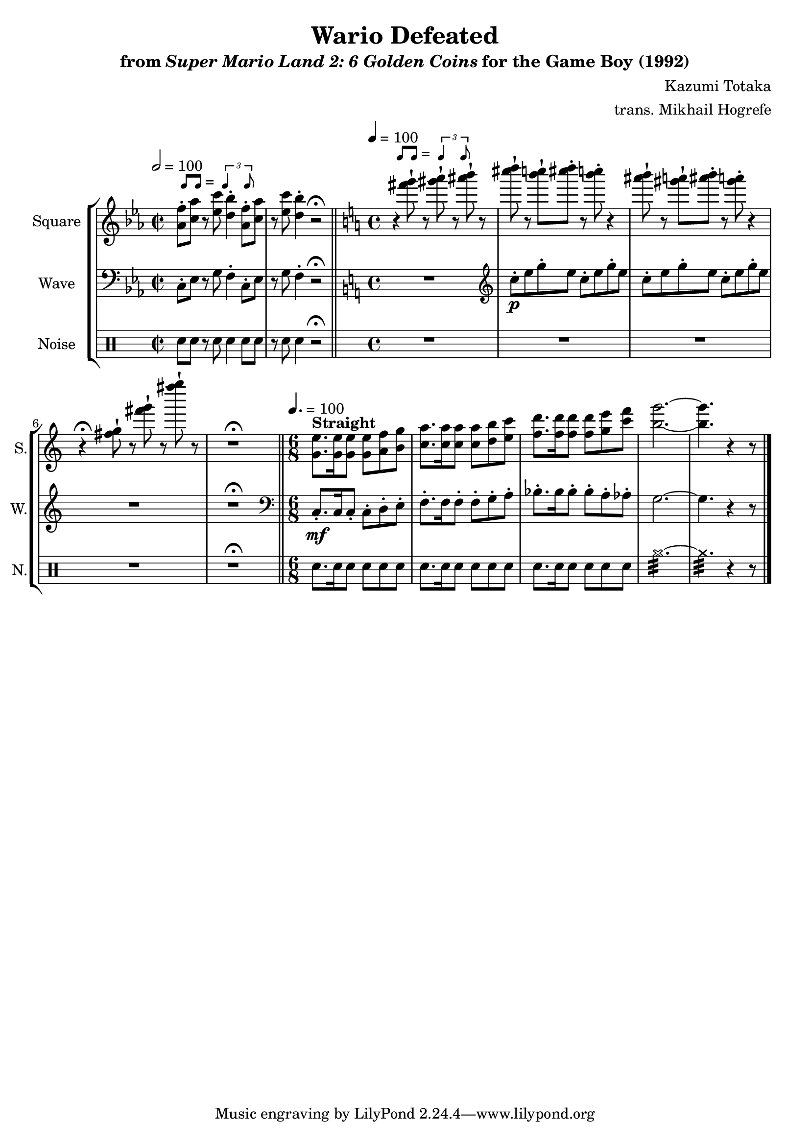 \version "2.22.0"

smaller = {
    \set fontSize = #-3
    \override Stem #'length-fraction = #0.56
    \override Beam #'thickness = #0.2688
    \override Beam #'length-fraction = #0.56
}

swing = \markup {
  \score {
    \new Staff \with { \remove "Time_signature_engraver" \remove "Clef_engraver" \remove "Staff_symbol_engraver"  }
    {
      \smaller
      b'8^[ b']
    }
    \layout { ragged-right = ##t  indent = 0\cm }
  }
  =
  \score {
    \new Staff \with { \remove "Time_signature_engraver" \remove "Clef_engraver" \remove "Staff_symbol_engraver"  }
    {
      \smaller
      \times 2/3 {\stemUp b'4 b'8}
    }
    \layout { ragged-right = ##t  indent = 0\cm }
  }
}

\book {
    \header {
        title = "Wario Defeated"
        subtitle = \markup { "from" {\italic "Super Mario Land 2: 6 Golden Coins"} "for the Game Boy (1992)" }
        composer = "Kazumi Totaka"
        arranger = "trans. Mikhail Hogrefe"
    }

    \score {
        {
            \new StaffGroup <<
                \new Staff \relative c'' {
                    \set Staff.instrumentName = "Square"
                    \set Staff.shortInstrumentName = "S."
\time 2/2
\key ees \major
\tempo 2 = 100
<aes f'>8-.^\swing <c aes'> r <ees c'> <d bes'>4-. <aes f'>8-. <c aes'> |
r8 <ees c'> <d bes'>4-. r2\fermata |
\bar "||"
\key c \major
\time 4/4
\tempo 4 = 100
r4^\swing <fis' g>8-! r <gis a>-! r <ais b>-! r |
<cis d>8-! r <b c>8-! <cis d>-. r <b c>-. r4 |
<ais b>8-! r <gis a>-! <ais b>-. r <gis a>-. r4 |
r4\fermata <fis, g>8-! r <fis' g>-! r <fis' g>-! r |
R1\fermata |
\bar "||"
\time 6/8
\tempo 4. = 100
<g,,, e'>8.^\markup {\bold Straight} 16 8 8 <a f'> <b g'> |
<c a'>8. 16 8 8 <d b'> <e c'> |
<f d'>8. 16 8 8 <g e'> <c f> |
<b g'>2. ~ |
<b g'>4. r4 r8 |
\bar "|."
                }

                \new Staff \relative c {
                    \set Staff.instrumentName = "Wave"
                    \set Staff.shortInstrumentName = "W."
\clef bass
\key ees \major
c8-. ees r g f4-. c8-. ees |
r8 g f4-. r2\fermata |
\key c \major
R1 |
\clef treble
c''8-.\p e g-. e c-. e g-. e |
c8-. e g-. e c-. e g-. e |
R1 |
R1\fermata |
\clef bass
c,,8.-.\mf c16 c8-. c-. d-. e-. |
f8.-. f16 f8-. f-. g-. a-. |
bes8.-. bes16 bes8-. bes-. a-. aes-. |
g2. ~ |
g4. r4 r8 |
                }

                \new DrumStaff {
                    \drummode {
                        \set Staff.instrumentName="Noise"
                        \set Staff.shortInstrumentName="N."
sn8 sn r sn sn4 sn8 sn |
r8 sn sn4 r2\fermata |
R1*4
R1\fermata
sn8. sn16 sn8 sn sn sn |
sn8. sn16 sn8 sn sn sn |
sn8. sn16 sn8 sn sn sn |
cymr2.:32 ~ |
cymr4.:32 r4 r8 |
                    }
                }
            >>
        }
        \layout {
            \context {
                \Staff
                \RemoveEmptyStaves
            }
            \context {
                \DrumStaff
                \RemoveEmptyStaves
            }
        }
    }
}
